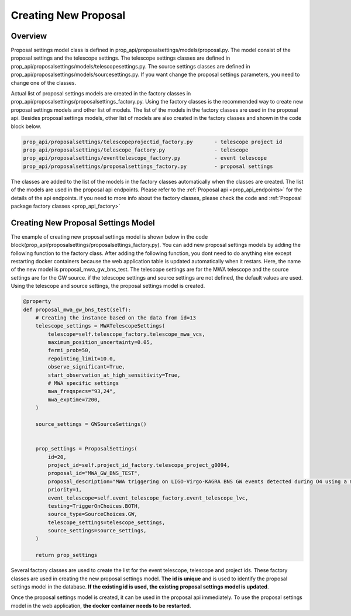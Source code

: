 .. _creating_new_proposal:

Creating New Proposal
=====================

Overview
--------
Proposal settings model class is defined in prop_api/proposalsettings/models/proposal.py. The model consist of the proposal settings and the telescope settings. The telescope settings classes are defined in prop_api/proposalsettings/models/telescopesettings.py. The source settings classes are defined in prop_api/proposalsettings/models/sourcesettings.py. If you want change the proposal settings parameters, you need to change one of the classes.

Actual list of proposal settings models are created in the factory classes in prop_api/proposalsettings/proposalsettings_factory.py. Using the factory classes is the recommended way to create new proposal settings models and other list of models. The list of the models in the factory classes are used in the proposal api. Besides proposal settings models, other list of models are also created in the factory classes and shown in the code block below.

.. code-block::

    prop_api/proposalsettings/telescopeprojectid_factory.py       - telescope project id
    prop_api/proposalsettings/telescope_factory.py                - telescope
    prop_api/proposalsettings/eventtelescope_factory.py           - event telescope
    prop_api/proposalsettings/proposalsettings_factory.py         - proposal settings

The classes are added to the list of the models in the factory classes automatically when the classes are created. The list of the models are used in the proposal api endpoints. Please refer to the :ref:`Proposal api <prop_api_endpoints>` for the details of the api endpoints. if you need to more info about the factory classes, please check the code and :ref:`Proposal package factory classes <prop_api_factory>`

Creating New Proposal Settings Model
------------------------------------

The example of creating new proposal settings model is shown below in the code block(prop_api/proposalsettings/proposalsettings_factory.py). You can add new proposal settings models by adding the following function to the factory class. After adding the following function, you dont need to do anything else except restarting docker containers because the web application table is updated automatically when it restars. Here, the name of the new model is proposal_mwa_gw_bns_test. The telescope settings are for the MWA telescope and the source settings are for the GW source. if the telescope settings and source settings are not defined, the default values are used. Using the telescope and source settings, the proposal settings model is created. 

.. code-block::

    @property
    def proposal_mwa_gw_bns_test(self):
        # Creating the instance based on the data from id=13
        telescope_settings = MWATelescopeSettings(
            telescope=self.telescope_factory.telescope_mwa_vcs,
            maximum_position_uncertainty=0.05,
            fermi_prob=50,
            repointing_limit=10.0,
            observe_significant=True,
            start_observation_at_high_sensitivity=True,
            # MWA specific settings
            mwa_freqspecs="93,24",
            mwa_exptime=7200,
        )

        source_settings = GWSourceSettings()


        prop_settings = ProposalSettings(
            id=20,
            project_id=self.project_id_factory.telescope_project_g0094,
            proposal_id="MWA_GW_BNS_TEST",
            proposal_description="MWA triggering on LIGO-Virgo-KAGRA BNS GW events detected during O4 using a multi-beam approach and the VCS",
            priority=1,
            event_telescope=self.event_telescope_factory.event_telescope_lvc,
            testing=TriggerOnChoices.BOTH,
            source_type=SourceChoices.GW,
            telescope_settings=telescope_settings,
            source_settings=source_settings,
        )

        return prop_settings

Several factory classes are used to create the list for the event telescope, telescope and project ids. These factory classes are used in creating the new proposal settings model. 
**The id is unique** and is used to identify the proposal settings model in the database. **If the existing id is used, the existing proposal settings model is updated**.

Once the proposal settings model is created, it can be used in the proposal api immediately. To use the proposal settings model in the web application, 
**the docker container needs to be restarted**.
